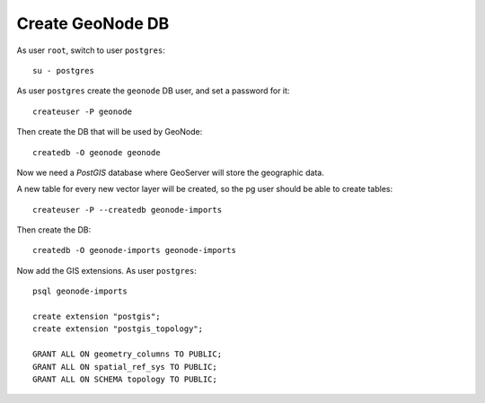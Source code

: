 .. _geonode_create_db:

#################
Create GeoNode DB
#################

As user ``root``, switch to user ``postgres``::

   su - postgres

As user ``postgres`` create the ``geonode`` DB user, and set a password for it::

   createuser -P geonode 

Then create the DB that will be used by GeoNode::
    
   createdb -O geonode geonode

Now we need a *PostGIS* database where GeoServer will store the geographic data.    

A new table for every new vector layer will be created, so the pg user should be able to create tables::

   createuser -P --createdb geonode-imports
   
Then create the DB::

   createdb -O geonode-imports geonode-imports

Now add the GIS extensions.
As user ``postgres``:: 
   
   psql geonode-imports
   
   create extension "postgis";
   create extension "postgis_topology";

   GRANT ALL ON geometry_columns TO PUBLIC;
   GRANT ALL ON spatial_ref_sys TO PUBLIC;
   GRANT ALL ON SCHEMA topology TO PUBLIC;
    

